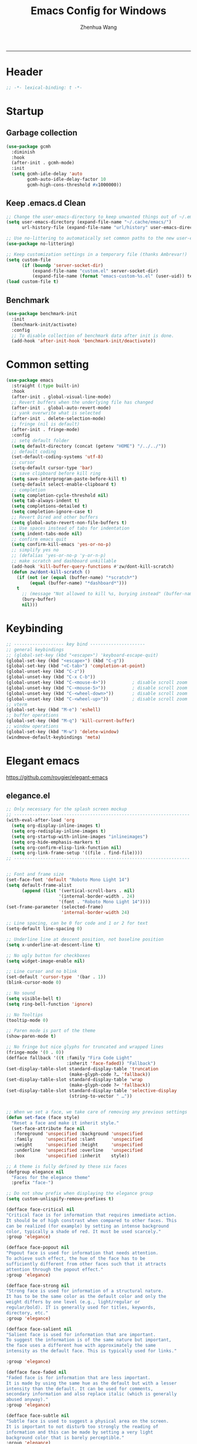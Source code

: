 #+title: Emacs Config for Windows
#+author: Zhenhua Wang
#+auto_tangle: t
#+PROPERTY: header-args+ :tangle "yes"

-----
* Header
#+begin_src emacs-lisp
;; -*- lexical-binding: t -*-
#+end_src

* Startup
** Garbage collection
#+begin_src emacs-lisp
(use-package gcmh
  :diminish
  :hook
  (after-init . gcmh-mode)
  :init
  (setq gcmh-idle-delay 'auto
        gcmh-auto-idle-delay-factor 10
        gcmh-high-cons-threshold #x1000000))
#+end_src

** Keep .emacs.d Clean
#+begin_src emacs-lisp
;; Change the user-emacs-directory to keep unwanted things out of ~/.emacs.d
(setq user-emacs-directory (expand-file-name "~/.cache/emacs/")
      url-history-file (expand-file-name "url/history" user-emacs-directory))

;; Use no-littering to automatically set common paths to the new user-emacs-directory
(use-package no-littering)

;; Keep customization settings in a temporary file (thanks Ambrevar!)
(setq custom-file
      (if (boundp 'server-socket-dir)
          (expand-file-name "custom.el" server-socket-dir)
          (expand-file-name (format "emacs-custom-%s.el" (user-uid)) temporary-file-directory)))
(load custom-file t)
#+end_src

** Benchmark
#+begin_src emacs-lisp
(use-package benchmark-init
  :init
  (benchmark-init/activate)
  :config
  ;; To disable collection of benchmark data after init is done.
  (add-hook 'after-init-hook 'benchmark-init/deactivate))
#+end_src

* Common setting
  #+begin_src emacs-lisp
(use-package emacs
  :straight (:type built-in)
  :hook
  (after-init . global-visual-line-mode)
  ;; Revert buffers when the underlying file has changed
  (after-init . global-auto-revert-mode)
  ;; yank overwrite what is selected
  (after-init . delete-selection-mode)
  ;; fringe (nil is default)
  (after-init . fringe-mode)
  :config
  ;; setq default folder
  (setq default-directory (concat (getenv "HOME") "/../../"))
  ;; default coding
  (set-default-coding-systems 'utf-8)
  ;; cursor
  (setq-default cursor-type 'bar)
  ;; save clipboard before kill ring
  (setq save-interprogram-paste-before-kill t)
  (setq-default select-enable-clipboard t)
  ;; completion
  (setq completion-cycle-threshold nil)
  (setq tab-always-indent t)
  (setq completions-detailed t)
  (setq completion-ignore-case t)
  ;; Revert Dired and other buffers
  (setq global-auto-revert-non-file-buffers t)
  ;; Use spaces instead of tabs for indentation
  (setq indent-tabs-mode nil)
  ;; confirm emacs quit
  (setq confirm-kill-emacs 'yes-or-no-p)
  ;; simplify yes no
  ;; (defalias 'yes-or-no-p 'y-or-n-p)
  ;; make scratch and dashboard unkillable
  (add-hook 'kill-buffer-query-functions #'zw/dont-kill-scratch)
  (defun zw/dont-kill-scratch ()
    (if (not (or (equal (buffer-name) "*scratch*")
		 (equal (buffer-name) "*dashboard*")))
	t
      ;; (message "Not allowed to kill %s, burying instead" (buffer-name))
      (bury-buffer)
      nil)))
  #+end_src

* Keybinding
#+begin_src emacs-lisp
;; ------------------- key bind ---------------------
;; general keybindings
;; (global-set-key (kbd "<escape>") 'keyboard-escape-quit)
(global-set-key (kbd "<escape>") (kbd "C-g"))
(global-set-key (kbd "<C-tab>") 'completion-at-point)
(global-unset-key (kbd "C-z"))
(global-unset-key (kbd "C-x C-b"))
(global-unset-key (kbd "C-<mouse-4>"))          ; disable scroll zoom
(global-unset-key (kbd "C-<mouse-5>"))          ; disable scroll zoom
(global-unset-key (kbd "C-<wheel-down>"))       ; disable scroll zoom
(global-unset-key (kbd "C-<wheel-up>"))         ; disable scroll zoom
;; vterm
(global-set-key (kbd "M-e") 'eshell)
;; buffer operations
(global-set-key (kbd "M-q") 'kill-current-buffer)
;; window operations
(global-set-key (kbd "M-w") 'delete-window)
(windmove-default-keybindings 'meta)
#+end_src

* Elegant emacs
https://github.com/rougier/elegant-emacs

** elegance.el
#+begin_src emacs-lisp
;; Only necessary for the splash screen mockup
;; -------------------------------------------------------------------
(with-eval-after-load 'org
  (setq org-display-inline-images t)
  (setq org-redisplay-inline-images t)
  (setq org-startup-with-inline-images "inlineimages")
  (setq org-hide-emphasis-markers t)
  (setq org-confirm-elisp-link-function nil)
  (setq org-link-frame-setup '((file . find-file))))
;; -------------------------------------------------------------------


;; Font and frame size
(set-face-font 'default "Roboto Mono Light 14")
(setq default-frame-alist
      (append (list '(vertical-scroll-bars . nil)
                    '(internal-border-width . 24)
                    '(font . "Roboto Mono Light 14"))))
(set-frame-parameter (selected-frame)
                     'internal-border-width 24)

;; Line spacing, can be 0 for code and 1 or 2 for text
(setq-default line-spacing 0)

;; Underline line at descent position, not baseline position
(setq x-underline-at-descent-line t)

;; No ugly button for checkboxes
(setq widget-image-enable nil)

;; Line cursor and no blink
(set-default 'cursor-type  '(bar . 1))
(blink-cursor-mode 0)

;; No sound
(setq visible-bell t)
(setq ring-bell-function 'ignore)

;; No Tooltips
(tooltip-mode 0)

;; Paren mode is part of the theme
(show-paren-mode t)

;; No fringe but nice glyphs for truncated and wrapped lines
(fringe-mode '(0 . 0))
(defface fallback '((t :family "Fira Code Light"
                       :inherit 'face-faded)) "Fallback")
(set-display-table-slot standard-display-table 'truncation
                        (make-glyph-code ?… 'fallback))
(set-display-table-slot standard-display-table 'wrap
                        (make-glyph-code ?↩ 'fallback))
(set-display-table-slot standard-display-table 'selective-display
                        (string-to-vector " …"))


;; When we set a face, we take care of removing any previous settings
(defun set-face (face style)
  "Reset a face and make it inherit style."
  (set-face-attribute face nil
   :foreground 'unspecified :background 'unspecified
   :family     'unspecified :slant      'unspecified
   :weight     'unspecified :height     'unspecified
   :underline  'unspecified :overline   'unspecified
   :box        'unspecified :inherit    style))

;; A theme is fully defined by these six faces 
(defgroup elegance nil
  "Faces for the elegance theme"
  :prefix "face-")

;; Do not show prefix when displaying the elegance group
(setq custom-unlispify-remove-prefixes t)

(defface face-critical nil
"Critical face is for information that requires immediate action.
It should be of high constrast when compared to other faces. This
can be realized (for example) by setting an intense background
color, typically a shade of red. It must be used scarcely."
:group 'elegance)

(defface face-popout nil
"Popout face is used for information that needs attention.
To achieve such effect, the hue of the face has to be
sufficiently different from other faces such that it attracts
attention through the popout effect."
:group 'elegance)

(defface face-strong nil
"Strong face is used for information of a structural nature.
It has to be the same color as the default color and only the
weight differs by one level (e.g., light/regular or
regular/bold). IT is generally used for titles, keywords,
directory, etc."
:group 'elegance)

(defface face-salient nil
"Salient face is used for information that are important.
To suggest the information is of the same nature but important,
the face uses a different hue with approximately the same
intensity as the default face. This is typically used for links."

:group 'elegance)

(defface face-faded nil
"Faded face is for information that are less important.
It is made by using the same hue as the default but with a lesser
intensity than the default. It can be used for comments,
secondary information and also replace italic (which is generally
abused anyway)."
:group 'elegance)

(defface face-subtle nil
"Subtle face is used to suggest a physical area on the screen.
It is important to not disturb too strongly the reading of
information and this can be made by setting a very light
background color that is barely perceptible."
:group 'elegance)


;; Mode line (this might be slow because of the "☰" that requires substitution)
;; This line below makes things a bit faster
(set-fontset-font "fontset-default"  '(#x2600 . #x26ff) "Fira Code 16")

(define-key mode-line-major-mode-keymap [header-line]
  (lookup-key mode-line-major-mode-keymap [mode-line]))

(defun mode-line-render (left right)
  (let* ((available-width (- (window-width) (length left) )))
    (format (format "%%s %%%ds" available-width) left right)))
(setq-default mode-line-format
     '((:eval
       (mode-line-render
       (format-mode-line (list
         (propertize "☰" 'face `(:inherit mode-line-buffer-id)
                         'help-echo "Mode(s) menu"
                         'mouse-face 'mode-line-highlight
                         'local-map   mode-line-major-mode-keymap)
         " %b "
         (if (and buffer-file-name (buffer-modified-p))
             (propertize "(modified)" 'face `(:inherit face-faded)))))
       (format-mode-line
        (propertize "%4l:%2c  " 'face `(:inherit face-faded)))))))


;; Comment if you want to keep the modeline at the bottom
(setq-default header-line-format mode-line-format)
(setq-default mode-line-format'(""))

              
;; Vertical window divider
(setq window-divider-default-right-width 3)
(setq window-divider-default-places 'right-only)
(window-divider-mode)

;; Modeline
(defun set-modeline-faces ()

  ;; Mode line at top
  (set-face 'header-line                                 'face-strong)
  (set-face-attribute 'header-line nil
                                :underline (face-foreground 'default))
  (set-face-attribute 'mode-line nil
                      :height 10
                      :underline (face-foreground 'default)
                      :overline nil
                      :box nil 
                      :foreground (face-background 'default)
                      :background (face-background 'default))
  (set-face 'mode-line-inactive                            'mode-line)
  
  ;; Mode line at bottom
  ;; (set-face 'header-line                                 'face-strong)
  ;; (set-face-attribute 'mode-line nil
  ;;                     :height 1.0
  ;;                     :overline (face-background 'default)
  ;;                     :underline nil
  ;;                     :foreground (face-foreground 'default)
  ;;                     :background (face-background 'face-subtle)
  ;;                     :box `(:line-width 2
  ;;                            :color ,(face-background 'face-subtle)
  ;;                            :style nil))
  ;; (set-face 'mode-line-highlight '(face-popout mode-line))
  ;; (set-face 'mode-line-emphasis  'face-strong)
  ;; (set-face-attribute 'mode-line-buffer-id nil :weight 'regular)
  ;; (set-face-attribute 'mode-line-inactive nil
  ;;                     :height 1.0
  ;;                     :overline (face-background 'default)
  ;;                     :underline nil
  ;;                     :foreground (face-foreground 'face-faded)
  ;;                     :background (face-background 'face-subtle)
  ;;                     :box `(:line-width 2
  ;;                            :color ,(face-background 'face-subtle)
  ;;                            :style nil))


  (set-face-attribute 'cursor nil
                      :background (face-foreground 'default))
  (set-face-attribute 'window-divider nil
                      :foreground (face-background 'mode-line))
  (set-face-attribute 'window-divider-first-pixel nil
                      :foreground (face-background 'default))
  (set-face-attribute 'window-divider-last-pixel nil
                      :foreground (face-background 'default))
  )

;; Buttons
(defun set-button-faces ()
  (set-face-attribute 'custom-button nil
                      :foreground (face-foreground 'face-faded)
                      :background (face-background 'face-subtle)
                      :box `(:line-width 1
                             :color ,(face-foreground 'face-faded)
                             :style nil))
  (set-face-attribute 'custom-button-mouse nil
                      :foreground (face-foreground 'default)
                      ;; :background (face-foreground 'face-faded)
                      :inherit 'custom-button
                      :box `(:line-width 1
                             :color ,(face-foreground 'face-subtle)
                             :style nil))
  (set-face-attribute 'custom-button-pressed nil
                      :foreground (face-background 'default)
                      :background (face-foreground 'face-salient)
                      :inherit 'face-salient
                      :box `(:line-width 1
                             :color ,(face-foreground 'face-salient)
                             :style nil)
                      :inverse-video nil))

;; Light theme 
(defun elegance-light ()
    (setq frame-background-mode 'light)
    (set-background-color "#ffffff")
    (set-foreground-color "#333333")
    (set-face-attribute 'default nil
                        :foreground (face-foreground 'default)
                        :background (face-background 'default))
    (set-face-attribute 'face-critical nil :foreground "#ffffff"
                                           :background "#ff6347")
    (set-face-attribute 'face-popout nil :foreground "#ffa07a")
    (set-face-attribute 'face-strong nil :foreground "#333333"
                                         :weight 'regular)
    (set-face-attribute 'face-salient nil :foreground "#00008b"
                                          :weight 'light)
    (set-face-attribute 'face-faded nil :foreground "#999999"
                                        :weight 'light)
    (set-face-attribute 'face-subtle nil :background "#f0f0f0")

    (set-modeline-faces)
    
    (with-eval-after-load 'cus-edit (set-button-faces)))

;; Dark theme
(defun elegance-dark ()
    (setq frame-background-mode 'dark)
    (set-background-color "#3f3f3f")
    (set-foreground-color "#dcdccc")
    (set-face-attribute 'default nil
                        :foreground (face-foreground 'default)
                        :background (face-background 'default))
    (set-face-attribute 'face-critical nil :foreground "#385f38"
                                           :background "#f8f893")
    (set-face-attribute 'face-popout nil :foreground "#f0dfaf")
    (set-face-attribute 'face-strong nil :foreground "#dcdccc"
                                         :weight 'regular)
    (set-face-attribute 'face-salient nil :foreground "#dca3a3"
                                          :weight 'light)
    (set-face-attribute 'face-faded nil :foreground "#777767"
                                        :weight 'light)
    (set-face-attribute 'face-subtle nil :background "#4f4f4f")
    (set-modeline-faces)
    (with-eval-after-load 'cus-edit (set-button-faces)))

;; Set theme
(elegance-light)

;; Structural
(set-face 'bold                                          'face-strong)
(set-face 'italic                                         'face-faded)
(set-face 'bold-italic                                   'face-strong)
(set-face 'region                                        'face-subtle)
(set-face 'highlight                                     'face-subtle)
(set-face 'fixed-pitch                                       'default)
(set-face 'fixed-pitch-serif                                 'default)
(set-face 'variable-pitch                                    'default)
(set-face 'cursor                                            'default)

;; Semantic
(set-face 'shadow                                         'face-faded)
(set-face 'success                                      'face-salient)
(set-face 'warning                                       'face-popout)
(set-face 'error                                       'face-critical)

;; General
(set-face 'buffer-menu-buffer                            'face-strong)
(set-face 'minibuffer-prompt                             'face-strong)
(set-face 'link                                         'face-salient)
(set-face 'fringe                                         'face-faded)
(set-face 'isearch                                       'face-strong)
(set-face 'isearch-fail                                   'face-faded)
(set-face 'lazy-highlight                                'face-subtle)
(set-face 'trailing-whitespace                           'face-subtle)
(set-face 'show-paren-match                              'face-popout)
(set-face 'show-paren-mismatch                           'face-normal)
(set-face-attribute 'tooltip nil                         :height 0.85)

;; Programmation mode
(set-face 'font-lock-comment-face                         'face-faded)
(set-face 'font-lock-doc-face                             'face-faded)
(set-face 'font-lock-string-face                         'face-popout)
(set-face 'font-lock-constant-face                      'face-salient)
(set-face 'font-lock-warning-face                        'face-popout)
(set-face 'font-lock-function-name-face                  'face-strong)
(set-face 'font-lock-variable-name-face                  'face-strong)
(set-face 'font-lock-builtin-face                       'face-salient)
(set-face 'font-lock-type-face                          'face-salient)
(set-face 'font-lock-keyword-face                       'face-salient)

;; Documentation
(with-eval-after-load 'info
  (set-face 'info-menu-header                            'face-strong)
  (set-face 'info-header-node                            'face-normal)
  (set-face 'Info-quoted                                  'face-faded)
  (set-face 'info-title-1                                'face-strong)
  (set-face 'info-title-2                                'face-strong)
  (set-face 'info-title-3                                'face-strong)
  (set-face 'info-title-4                               'face-strong))

;; Bookmarks
(with-eval-after-load 'bookmark
  (set-face 'bookmark-menu-heading                       'face-strong)
  (set-face 'bookmark-menu-bookmark                    'face-salient))

;; Message
(with-eval-after-load 'message
  (set-face 'message-cited-text                           'face-faded)
  (set-face 'message-header-cc                               'default)
  (set-face 'message-header-name                         'face-strong)
  (set-face 'message-header-newsgroups                       'default)
  (set-face 'message-header-other                            'default)
  (set-face 'message-header-subject                     'face-salient)
  (set-face 'message-header-to                          'face-salient)
  (set-face 'message-header-xheader                          'default)
  (set-face 'message-mml                                 'face-popout)
  (set-face 'message-separator                           'face-faded))

;; Outline
(with-eval-after-load 'outline
  (set-face 'outline-1                                   'face-strong)
  (set-face 'outline-2                                   'face-strong)
  (set-face 'outline-3                                   'face-strong)
  (set-face 'outline-4                                   'face-strong)
  (set-face 'outline-5                                   'face-strong)
  (set-face 'outline-6                                   'face-strong)
  (set-face 'outline-7                                   'face-strong)
  (set-face 'outline-8                                  'face-strong))

;; Interface
(with-eval-after-load 'cus-edit
  (set-face 'widget-field                                'face-subtle)
  (set-face 'widget-button                               'face-strong)
  (set-face 'widget-single-line-field                    'face-subtle)
  (set-face 'custom-group-subtitle                       'face-strong)
  (set-face 'custom-group-tag                            'face-strong)
  (set-face 'custom-group-tag-1                          'face-strong)
  (set-face 'custom-comment                               'face-faded)
  (set-face 'custom-comment-tag                           'face-faded)
  (set-face 'custom-changed                             'face-salient)
  (set-face 'custom-modified                            'face-salient)
  (set-face 'custom-face-tag                             'face-strong)
  (set-face 'custom-variable-tag                             'default)
  (set-face 'custom-invalid                              'face-popout)
  (set-face 'custom-visibility                          'face-salient)
  (set-face 'custom-state                               'face-salient)
  (set-face 'custom-link                               'face-salient))

;; Package
(with-eval-after-load 'package
  (set-face 'package-description                             'default)
  (set-face 'package-help-section-name                       'default)
  (set-face 'package-name                               'face-salient)
  (set-face 'package-status-avail-obso                    'face-faded)
  (set-face 'package-status-available                        'default)
  (set-face 'package-status-built-in                    'face-salient)
  (set-face 'package-status-dependency                  'face-salient)
  (set-face 'package-status-disabled                      'face-faded)
  (set-face 'package-status-external                         'default)
  (set-face 'package-status-held                             'default)
  (set-face 'package-status-incompat                      'face-faded)
  (set-face 'package-status-installed                   'face-salient)
  (set-face 'package-status-new                              'default)
  (set-face 'package-status-unsigned                         'default)

  ;; Button face is hardcoded, we have to redefine the relevant
  ;; function
  (defun package-make-button (text &rest properties)
    "Insert button labeled TEXT with button PROPERTIES at point.
PROPERTIES are passed to `insert-text-button', for which this
function is a convenience wrapper used by `describe-package-1'."
    (let ((button-text (if (display-graphic-p)
                           text (concat "[" text "]")))
          (button-face (if (display-graphic-p)
                           '(:box `(:line-width 1
                             :color "#999999":style nil)
                            :foreground "#999999"
                            :background "#F0F0F0")
                         'link)))
      (apply #'insert-text-button button-text
             'face button-face 'follow-link t properties)))
  )

;; Flyspell
(with-eval-after-load 'flyspell
  (set-face 'flyspell-duplicate                         'face-popout)
  (set-face 'flyspell-incorrect                         'face-popout))

;; Ido 
(with-eval-after-load 'ido
  (set-face 'ido-first-match                            'face-salient)
  (set-face 'ido-only-match                               'face-faded)
  (set-face 'ido-subdir                                 'face-strong))

;; Diff
(with-eval-after-load 'diff-mode
  (set-face 'diff-header                                  'face-faded)
  (set-face 'diff-file-header                            'face-strong)
  (set-face 'diff-context                                    'default)
  (set-face 'diff-removed                                 'face-faded)
  (set-face 'diff-changed                                'face-popout)
  (set-face 'diff-added                                 'face-salient)
  (set-face 'diff-refine-added            '(face-salient face-strong))
  (set-face 'diff-refine-changed                         'face-popout)
  (set-face 'diff-refine-removed                          'face-faded)
  (set-face-attribute     'diff-refine-removed nil :strike-through t))

;; Term
(with-eval-after-load 'term
  ;; (setq eterm-256color-disable-bold nil)
  (set-face 'term-bold                                   'face-strong)
  (set-face-attribute 'term-color-black nil
                                :foreground (face-foreground 'default)
                               :background (face-foreground 'default))
  (set-face-attribute 'term-color-white nil
                              :foreground "white" :background "white")
  (set-face-attribute 'term-color-blue nil
                          :foreground "#42A5F5" :background "#BBDEFB")
  (set-face-attribute 'term-color-cyan nil
                          :foreground "#26C6DA" :background "#B2EBF2")
  (set-face-attribute 'term-color-green nil
                          :foreground "#66BB6A" :background "#C8E6C9")
  (set-face-attribute 'term-color-magenta nil
                          :foreground "#AB47BC" :background "#E1BEE7")
  (set-face-attribute 'term-color-red nil
                          :foreground "#EF5350" :background "#FFCDD2")
  (set-face-attribute 'term-color-yellow nil
                         :foreground "#FFEE58" :background "#FFF9C4"))

;; org-agende
(with-eval-after-load 'org-agenda
  (set-face 'org-agenda-calendar-event                    'default)
  (set-face 'org-agenda-calendar-sexp                     'face-faded)
  (set-face 'org-agenda-clocking                          'face-faded)
  (set-face 'org-agenda-column-dateline                   'face-faded)
  (set-face 'org-agenda-current-time                      'face-faded)
  (set-face 'org-agenda-date                            'face-salient)
  (set-face 'org-agenda-date-today        '(face-salient face-strong))
  (set-face 'org-agenda-date-weekend                      'face-faded)
  (set-face 'org-agenda-diary                             'face-faded)
  (set-face 'org-agenda-dimmed-todo-face                  'face-faded)
  (set-face 'org-agenda-done                              'face-faded)
  (set-face 'org-agenda-filter-category                   'face-faded)
  (set-face 'org-agenda-filter-effort                     'face-faded)
  (set-face 'org-agenda-filter-regexp                     'face-faded)
  (set-face 'org-agenda-filter-tags                       'face-faded)
  ;; fixes issue #18 (set-face 'org-agenda-property-face                     'face-faded)
  (set-face 'org-agenda-restriction-lock                  'face-faded)
  (set-face 'org-agenda-structure                        'face-faded))

;; org mode
(with-eval-after-load 'org
  (set-face 'org-archived                                 'face-faded)
  (set-face 'org-block                                    'face-faded)
  (set-face 'org-block-begin-line                         'face-faded)
  (set-face 'org-block-end-line                           'face-faded)
  (set-face 'org-checkbox                                 'face-faded)
  (set-face 'org-checkbox-statistics-done                 'face-faded)
  (set-face 'org-checkbox-statistics-todo                 'face-faded)
  (set-face 'org-clock-overlay                            'face-faded)
  (set-face 'org-code                                     'face-faded)
  (set-face 'org-column                                   'face-faded)
  (set-face 'org-column-title                             'face-faded)
  (set-face 'org-date                                     'face-faded)
  (set-face 'org-date-selected                            'face-faded)
  (set-face 'org-default                                  'face-faded)
  (set-face 'org-document-info                            'face-faded)
  (set-face 'org-document-info-keyword                    'face-faded)
  (set-face 'org-document-title                           'face-faded)
  (set-face 'org-done                                        'default)
  (set-face 'org-drawer                                   'face-faded)
  (set-face 'org-ellipsis                                 'face-faded)
  (set-face 'org-footnote                                 'face-faded)
  (set-face 'org-formula                                  'face-faded)
  (set-face 'org-headline-done                            'face-faded)
;;  (set-face 'org-hide                                     'face-faded)
;;  (set-face 'org-indent                                   'face-faded)
  (set-face 'org-latex-and-related                        'face-faded)
  (set-face 'org-level-1                                 'face-strong)
  (set-face 'org-level-2                                 'face-strong)
  (set-face 'org-level-3                                 'face-strong)
  (set-face 'org-level-4                                 'face-strong)
  (set-face 'org-level-5                                 'face-strong)
  (set-face 'org-level-6                                 'face-strong)
  (set-face 'org-level-7                                 'face-strong)
  (set-face 'org-level-8                                 'face-strong)
  (set-face 'org-link                                   'face-salient)
  (set-face 'org-list-dt                                  'face-faded)
  (set-face 'org-macro                                    'face-faded)
  (set-face 'org-meta-line                                'face-faded)
  (set-face 'org-mode-line-clock                          'face-faded)
  (set-face 'org-mode-line-clock-overrun                  'face-faded)
  (set-face 'org-priority                                 'face-faded)
  (set-face 'org-property-value                           'face-faded)
  (set-face 'org-quote                                    'face-faded)
  (set-face 'org-scheduled                                'face-faded)
  (set-face 'org-scheduled-previously                     'face-faded)
  (set-face 'org-scheduled-today                          'face-faded)
  (set-face 'org-sexp-date                                'face-faded)
  (set-face 'org-special-keyword                          'face-faded)
  (set-face 'org-table                                    'default)
  (set-face 'org-tag                                      'face-faded)
  (set-face 'org-tag-group                                'face-faded)
  (set-face 'org-target                                   'face-faded)
  (set-face 'org-time-grid                                'face-faded)
  (set-face 'org-todo                                    'face-popout)
  (set-face 'org-upcoming-deadline                        'face-faded)
  (set-face 'org-verbatim                                 'face-faded)
  (set-face 'org-verse                                    'face-faded)
  (set-face 'org-warning                                'face-popout))

;; Mu4e
(with-eval-after-load 'mu4e
  (set-face 'mu4e-attach-number-face                     'face-strong)
  (set-face 'mu4e-cited-1-face                            'face-faded)
  (set-face 'mu4e-cited-2-face                            'face-faded)
  (set-face 'mu4e-cited-3-face                            'face-faded)
  (set-face 'mu4e-cited-4-face                            'face-faded)
  (set-face 'mu4e-cited-5-face                            'face-faded)
  (set-face 'mu4e-cited-6-face                            'face-faded)
  (set-face 'mu4e-cited-7-face                            'face-faded)
  (set-face 'mu4e-compose-header-face                     'face-faded)
  (set-face 'mu4e-compose-separator-face                  'face-faded)
  (set-face 'mu4e-contact-face                          'face-salient)
  (set-face 'mu4e-context-face                            'face-faded)
  (set-face 'mu4e-draft-face                              'face-faded)
  (set-face 'mu4e-flagged-face                            'face-faded)
  (set-face 'mu4e-footer-face                             'face-faded)
  (set-face 'mu4e-forwarded-face                          'face-faded)
  (set-face 'mu4e-header-face                                'default)
  (set-face 'mu4e-header-highlight-face                  'face-subtle)
  (set-face 'mu4e-header-key-face                        'face-strong)
  (set-face 'mu4e-header-marks-face                       'face-faded)
  (set-face 'mu4e-header-title-face                      'face-strong)
  (set-face 'mu4e-header-value-face                          'default)
  (set-face 'mu4e-highlight-face                         'face-popout)
  (set-face 'mu4e-link-face                             'face-salient)
  (set-face 'mu4e-modeline-face                           'face-faded)
  (set-face 'mu4e-moved-face                              'face-faded)
  (set-face 'mu4e-ok-face                                 'face-faded)
  (set-face 'mu4e-region-code                             'face-faded)
  (set-face 'mu4e-replied-face                          'face-salient)
  (set-face 'mu4e-special-header-value-face                  'default)
  (set-face 'mu4e-system-face                             'face-faded)
  (set-face 'mu4e-title-face                             'face-strong)
  (set-face 'mu4e-trashed-face                            'face-faded)
  (set-face 'mu4e-unread-face                            'face-strong)
  (set-face 'mu4e-url-number-face                         'face-faded)
  (set-face 'mu4e-view-body-face                             'default)
  (set-face 'mu4e-warning-face                            'face-faded))
#+end_src

** sanity.el
#+begin_src emacs-lisp
(setq gc-cons-threshold (* 100 1024 1024))
(setq inhibit-startup-screen t)
(setq inhibit-startup-echo-area-message t)
(setq inhibit-startup-message t)
(setq initial-scratch-message nil)
(setq initial-major-mode 'org-mode)
(setq-default indent-tabs-mode nil)
(setq pop-up-windows nil)

(require 'uniquify)
(setq uniquify-buffer-name-style 'forward)

(save-place-mode 1)
#+end_src

